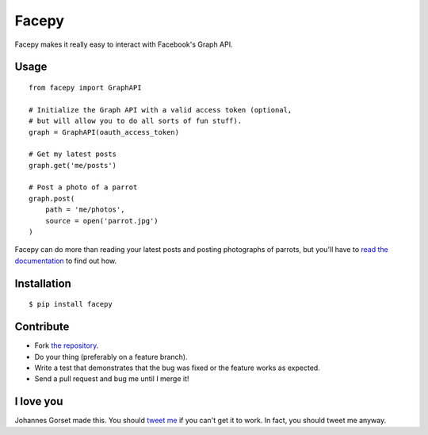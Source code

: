Facepy
======

.. image:: https://secure.travis-ci.org/jgorset/facepy.png?branch=master

Facepy makes it really easy to interact with Facebook's Graph API.

Usage
-----

::

    from facepy import GraphAPI

    # Initialize the Graph API with a valid access token (optional,
    # but will allow you to do all sorts of fun stuff).
    graph = GraphAPI(oauth_access_token)

    # Get my latest posts
    graph.get('me/posts')

    # Post a photo of a parrot
    graph.post(
        path = 'me/photos',
        source = open('parrot.jpg')
    )

Facepy can do more than reading your latest posts and posting photographs of parrots, but you'll have to
`read the documentation <http://readthedocs.org/docs/facepy>`_ to find out how.

Installation
------------

::

    $ pip install facepy

Contribute
----------

* Fork `the repository <http://github.com/jgorset/facepy>`_.
* Do your thing (preferably on a feature branch).
* Write a test that demonstrates that the bug was fixed or the feature works as expected.
* Send a pull request and bug me until I merge it!

I love you
----------

Johannes Gorset made this. You should `tweet me <http://twitter.com/jgorset>`_ if you can't get it
to work. In fact, you should tweet me anyway.
